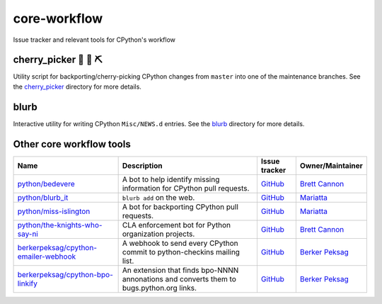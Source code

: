 core-workflow
=============
Issue tracker and relevant tools for CPython's workflow

.. image:: https://travis-ci.org/python/core-workflow.svg?branch=master
    :target: https://travis-ci.org/python/core-workflow

.. image:: https://img.shields.io/badge/zulip-join_chat-brightgreen.svg
   :alt: Python Zulip chat
   :target: https://python.zulipchat.com

cherry_picker 🐍 🍒 ⛏
----------------------

.. image:: https://img.shields.io/pypi/pyversions/cherry-picker.svg
    :target: https://pypi.org/project/cherry-picker/

.. image:: https://img.shields.io/pypi/v/cherry-picker.svg
    :target: https://pypi.org/project/cherry-picker/

.. image:: https://img.shields.io/pypi/l/cherry-picker.svg
    :target: https://github.com/python/core-workflow/blob/master/LICENSE/

Utility script for backporting/cherry-picking CPython changes from ``master``
into one of the maintenance branches.  See the cherry_picker_
directory for more details.

.. _cherry_picker: https://github.com/python/core-workflow/tree/master/cherry_picker


blurb
-----

.. image:: https://img.shields.io/pypi/v/blurb.svg
    :target: https://pypi.org/project/blurb/

Interactive utility for writing CPython ``Misc/NEWS.d`` entries. See
the blurb_ directory for more details.

.. _blurb: https://github.com/python/core-workflow/tree/master/blurb


Other core workflow tools
-------------------------

======================================= ======================= =============================================== ================
 Name                                   Description             Issue tracker                                   Owner/Maintainer
======================================= ======================= =============================================== ================
`python/bedevere`_                      A bot to help identify  `GitHub <https://github.com/                    `Brett Cannon`_
                                        missing information for python/bedevere/issues>`__
                                        CPython pull requests.
`python/blurb_it`_                      ``blurb add`` on the    `GitHub <https://github.com/                    `Mariatta`_
                                        web.                    python/blurb_it/issues>`__
`python/miss-islington`_                A bot for backporting   `GitHub <https://github.com/                    `Mariatta`_
                                        CPython pull requests.  python/miss-islington/issues>`__
`python/the-knights-who-say-ni`_        CLA enforcement bot for `GitHub <https://github.com/                    `Brett Cannon`_
                                        Python organization     python/the-knights-who-say-ni/issues>`__
                                        projects.
`berkerpeksag/cpython-emailer-webhook`_ A webhook to send every `GitHub <https://github.com/                    `Berker Peksag`_
                                        CPython commit to       berkerpeksag/cpython-emailer-webhook/issues>`__
                                        python-checkins mailing 
                                        list.
`berkerpeksag/cpython-bpo-linkify`_     An extension that finds `GitHub <https://github.com/                    `Berker Peksag`_
                                        bpo-NNNN annonations    berkerpeksag/cpython-bpo-linkify/issues>`__
                                        and converts them to    
                                        bugs.python.org links.  
======================================= ======================= =============================================== ================

.. _`python/bedevere`: https://github.com/python/bedevere
.. _`python/blurb_it`: https://github.com/python/blurb_it
.. _`python/miss-islington`: https://github.com/python/miss-islington
.. _`python/the-knights-who-say-ni`: https://github.com/python/the-knights-who-say-ni
.. _`berkerpeksag/cpython-emailer-webhook`: https://github.com/berkerpeksag/cpython-emailer-webhook
.. _`berkerpeksag/cpython-bpo-linkify`: https://github.com/berkerpeksag/cpython-bpo-linkify
.. _`Brett Cannon`: https://github.com/brettcannon
.. _`Berker Peksag`: https://github.com/berkerpeksag
.. _`Mariatta`: https://github.com/mariatta


